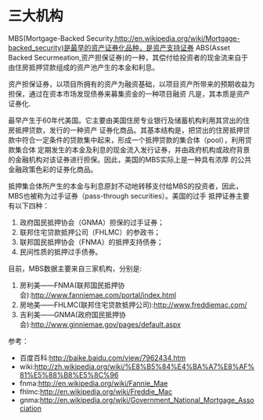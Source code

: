 * 三大机构

  MBS(Mortgage-Backed Security,http://en.wikipedia.org/wiki/Mortgage-backed_security)是最早的资产证券化品种，是资产支持证券
  ABS(Asset Backed Securmeation,资产担保证券)的一种，其偿付给投资者的现金流来自于由住房抵押贷款组成的资产池产生的本金和利息。

  资产担保证券，以项目所拥有的资产为融资基础，以项目资产所带来的预期收益为担保，通过在资本市场发现债券来募集资金的一种项目融资
  凡是，其本质是资产证券化.

  最早产生于60年代美国。它主要由美国住房专业银行及储蓄机构利用其贷出的住房抵押贷款，发行的一种资产
  证券化商品。其基本结构是，把贷出的住房抵押贷款中符合一定条件的贷款集中起来，形成一个抵押贷款的集合体（pool），利用贷款集合体
  定期发生的本金及利息的现金流入发行证券，并由政府机构或政府背景的金融机构对该证券进行担保。因此，美国的MBS实际上是一种具有浓厚
  的公共金融政策色彩的证券化商品。

  抵押集合体所产生的本金与利息原封不动地转移支付给MBS的投资者，因此，MBS也被称为过手证券（pass-through securities）。美国的过手
  抵押证券主要有以下四种：
  1) 政府国民抵押协会（GNMA）担保的过手证券；\\
  2) 联邦住宅贷款抵押公司（FHLMC）的参政书；\\
  3) 联邦国民抵押协会（FNMA）的抵押支持债券；\\
  4) 民间性质的抵押过手债券。\\

  目前，MBS数据主要来自三家机构，分别是:
  1) 房利美——FNMA(联邦国民抵押协会):http://www.fanniemae.com/portal/index.html
  2) 房地美——FHLMC(联邦住宅贷款抵押公司):http://www.freddiemac.com/
  3) 吉利美——GNMA(政府国民抵押协会):http://www.ginniemae.gov/pages/default.aspx


  参考：
  - 百度百科:http://baike.baidu.com/view/7962434.htm
  - wiki:http://zh.wikipedia.org/wiki/%E8%B5%84%E4%BA%A7%E8%AF%81%E5%88%B8%E5%8C%96
  - fnma:http://en.wikipedia.org/wiki/Fannie_Mae
  - fhlmc:http://en.wikipedia.org/wiki/Freddie_Mac
  - gnma:http://en.wikipedia.org/wiki/Government_National_Mortgage_Association
